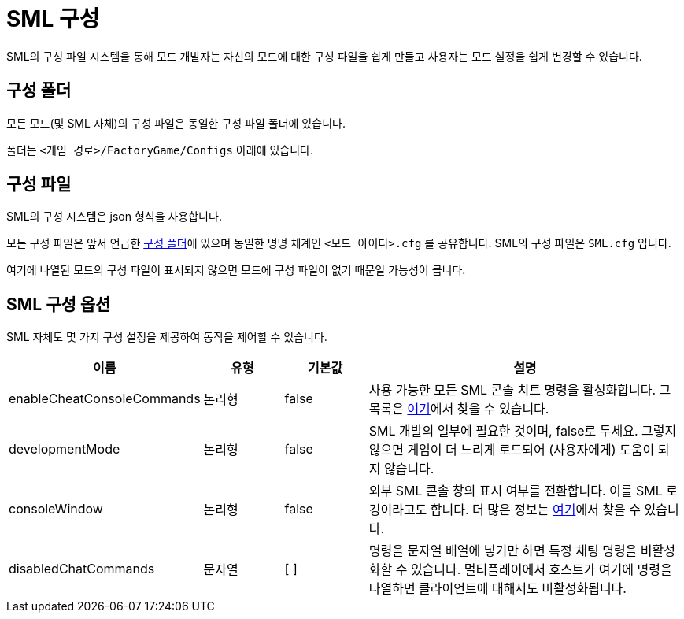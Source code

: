 = SML 구성

SML의 구성 파일 시스템을 통해 모드 개발자는 자신의 모드에 대한 구성 파일을 쉽게 만들고 사용자는 모드 설정을 쉽게 변경할 수 있습니다.

== 구성 폴더

모든 모드(및 SML 자체)의 구성 파일은 동일한 구성 파일 폴더에 있습니다.

폴더는 `<게임 경로>/FactoryGame/Configs` 아래에 있습니다.

== 구성 파일

SML의 구성 시스템은 json 형식을 사용합니다.

모든 구성 파일은 앞서 언급한 <<구성 폴더>>에 있으며 동일한 명명 체계인 `<모드 아이디>.cfg` 를 공유합니다. SML의 구성 파일은 `SML.cfg` 입니다.

여기에 나열된 모드의 구성 파일이 표시되지 않으면 모드에 구성 파일이 없기 때문일 가능성이 큽니다.

== SML 구성 옵션

SML 자체도 몇 가지 구성 설정을 제공하여 동작을 제어할 수 있습니다.

[cols="1,1,1,4a"]
|===
|이름 |유형 |기본값 |설명

|enableCheatConsoleCommands
|논리형
|false
|사용 가능한 모든 SML 콘솔 치트 명령을 활성화합니다. 그 목록은 xref:SMLChatCommands.adoc#_콘솔_치트_명령어[여기]에서 찾을 수 있습니다.

|developmentMode
|논리형
|false
|SML 개발의 일부에 필요한 것이며, false로 두세요. 그렇지 않으면 게임이 더 느리게 로드되어 (사용자에게) 도움이 되지 않습니다.

|consoleWindow
|논리형
|false
|외부 SML 콘솔 창의 표시 여부를 전환합니다.
이를 SML 로깅이라고도 합니다. 더 많은 정보는 xref:Development/TestingResources.adoc#_SML_로깅[여기]에서 찾을 수 있습니다.

|disabledChatCommands
|문자열
|[ ]
|명령을 문자열 배열에 넣기만 하면 특정 채팅 명령을 비활성화할 수 있습니다.
멀티플레이에서 호스트가 여기에 명령을 나열하면 클라이언트에 대해서도 비활성화됩니다.

|===
